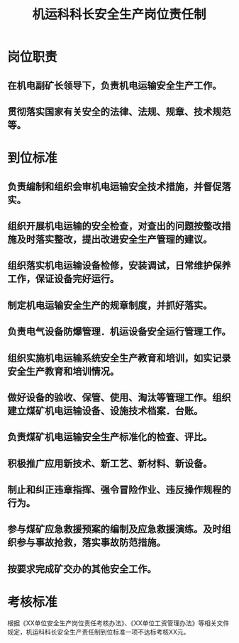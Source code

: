 :PROPERTIES:
:ID:       12c30fb6-3d23-4d89-9892-69fe9e5c4970
:END:
#+title: 机运科科长安全生产岗位责任制
* 岗位职责
** 在机电副矿长领导下，负责机电运输安全生产工作。
** 贯彻落实国家有关安全的法律、法规、规章、技术规范等。
* 到位标准
** 负责编制和组织会审机电运输安全技术措施，并督促落实。
** 组织开展机电运输的安全检查，对查出的问题按整改措施及时落实整改，提出改进安全生产管理的建议。
** 组织落实机电运输设备检修，安装调试，日常维护保养工作，保证设备完好运行。
** 制定机电运输安全生产的规章制度，并抓好落实。
** 负责电气设备防爆管理．机运设备安全运行管理工作。
** 组织实施机电运输系统安全生产教育和培训，如实记录安全生产教育和培训情况。
** 做好设备的验收、保管、使用、淘汰等管理工作。组织建立煤矿机电运输设备、设施技术档案．台账。
** 负责煤矿机电运输安全生产标准化的检查、评比。
** 积极推广应用新技术、新工艺、新材料、新设备。
** 制止和纠正违章指挥、强令冒险作业、违反操作规程的行为。
** 参与煤矿应急救援预案的编制及应急救援演练。及时组织参与事故抢救，落实事故防范措施。
** 按要求完成矿交办的其他安全工作。
* 考核标准
根据《XX单位安全生产岗位责任考核办法》、《XX单位工资管理办法》等相关文件规定，机运科科长安全生产责任制到位标准一项不达标考核XX元。
